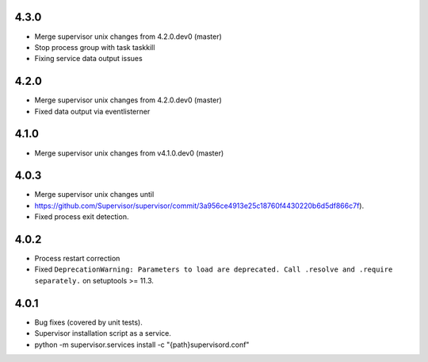 4.3.0
-----------------------------
- Merge supervisor unix changes from 4.2.0.dev0 (master)
- Stop process group with task taskkill
- Fixing service data output issues

4.2.0
-----------------------------
- Merge supervisor unix changes from 4.2.0.dev0 (master)
- Fixed data output via eventlisterner

4.1.0
-----------------------------
- Merge supervisor unix changes from v4.1.0.dev0 (master)

4.0.3
-----------------------------
- Merge supervisor unix changes until
- https://github.com/Supervisor/supervisor/commit/3a956ce4913e25c18760f4430220b6d5df866c7f).
- Fixed process exit detection.

4.0.2
-----------------------------
- Process restart correction
- Fixed ``DeprecationWarning: Parameters to load are deprecated. Call
  .resolve and .require separately.`` on setuptools >= 11.3.


4.0.1
-----------------------------
- Bug fixes (covered by unit tests).
- Supervisor installation script as a service.
- python -m supervisor.services install -c "{path}\supervisord.conf"
